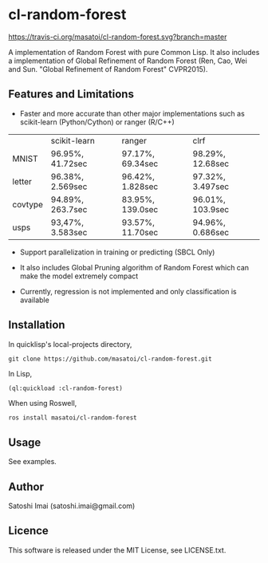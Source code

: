 * cl-random-forest

[[http://quickdocs.org/cl-random-forest/][http://quickdocs.org/badge/cl-random-forest.svg]]
[[https://travis-ci.org/masatoi/cl-random-forest][https://travis-ci.org/masatoi/cl-random-forest.svg?branch=master]]

A implementation of Random Forest with pure Common Lisp. It also includes a implementation of Global Refinement of Random Forest (Ren, Cao, Wei and Sun. "Global Refinement of Random Forest" CVPR2015).

** Features and Limitations

- Faster and more accurate than other major implementations such as scikit-learn (Python/Cython) or ranger (R/C++)

|         | scikit-learn     | ranger           | clrf             |
| MNIST   | 96.95%, 41.72sec | 97.17%, 69.34sec | 98.29%, 12.68sec |
| letter  | 96.38%, 2.569sec | 96.42%, 1.828sec | 97.32%, 3.497sec |
| covtype | 94.89%, 263.7sec | 83.95%, 139.0sec | 96.01%, 103.9sec |
| usps    | 93,47%, 3.583sec | 93.57%, 11.70sec | 94.96%, 0.686sec |

- Support parallelization in training or predicting (SBCL Only)

- It also includes Global Pruning algorithm of Random Forest which can make the model extremely compact

- Currently, regression is not implemented and only classification is available

** Installation
In quicklisp's local-projects directory,

#+BEGIN_SRC 
git clone https://github.com/masatoi/cl-random-forest.git
#+END_SRC

In Lisp,

#+BEGIN_SRC lisp
(ql:quickload :cl-random-forest)
#+END_SRC

When using Roswell,

#+BEGIN_SRC 
ros install masatoi/cl-random-forest
#+END_SRC

** Usage
See examples.

** Author
Satoshi Imai (satoshi.imai@gmail.com)

** Licence
This software is released under the MIT License, see LICENSE.txt.
